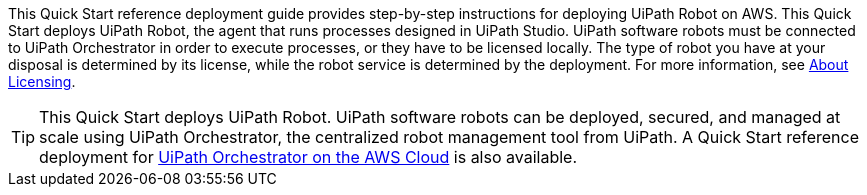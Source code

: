 // Replace the content in <>
// Identify your target audience and explain how/why they would use this Quick Start.
//Avoid borrowing text from third-party websites (copying text from AWS service documentation is fine). Also, avoid marketing-speak, focusing instead on the technical aspect.

This Quick Start reference deployment guide provides step-by-step instructions for deploying UiPath Robot on AWS. This Quick Start deploys UiPath Robot, the agent that runs processes designed in UiPath Studio. UiPath software robots must be connected to UiPath Orchestrator in order to execute processes, or they have to be licensed locally. The type of robot you have at your disposal is determined by its license, while the robot service is determined by the deployment. For more information, see https://docs.uipath.com/robot/docs/about-licensing[About Licensing].

TIP: This Quick Start deploys UiPath Robot. UiPath software robots can be deployed, secured, and managed at scale using UiPath Orchestrator, the centralized robot management tool from UiPath. A Quick Start reference deployment for https://fwd.aws/DqQDx[UiPath Orchestrator on the AWS Cloud] is also available.